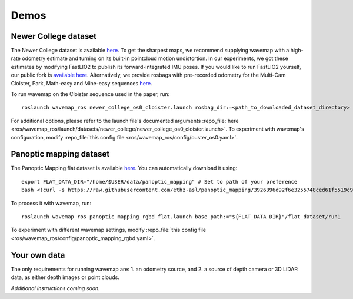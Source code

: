 Demos
#####
.. highlight:: bash
.. rstcheck: ignore-roles=repo_file

Newer College dataset
*********************
The Newer College dataset is available `here <https://ori-drs.github.io/newer-college-dataset/download/>`__. To get the
sharpest maps, we recommend supplying wavemap with a high-rate odometry estimate and turning on its built-in pointcloud
motion undistortion. In our experiments, we got these estimates by modifying FastLIO2 to publish its forward-integrated
IMU poses. If you would like to run FastLIO2 yourself, our public fork
is `available here <https://github.com/ethz-asl/fast_lio>`_. Alternatively, we provide rosbags with pre-recorded odometry
for the Multi-Cam Cloister, Park, Math-easy and Mine-easy
sequences `here <https://drive.google.com/drive/folders/1sTmDBUt97wwE220gVFwCq88JT5IOQlk5>`__.

To run wavemap on the Cloister sequence used in the paper, run::

    roslaunch wavemap_ros newer_college_os0_cloister.launch rosbag_dir:=<path_to_downloaded_dataset_directory>

For additional options, please refer to the launch file's documented arguments
:repo_file:`here <ros/wavemap_ros/launch/datasets/newer_college/newer_college_os0_cloister.launch>`. To experiment with wavemap's configuration, modify :repo_file:`this config file <ros/wavemap_ros/config/ouster_os0.yaml>`.

Panoptic mapping dataset
************************
The Panoptic Mapping flat dataset is available `here <https://projects.asl.ethz.ch/datasets/doku.php?id=panoptic_mapping>`__. You can automatically download it using::

    export FLAT_DATA_DIR="/home/$USER/data/panoptic_mapping" # Set to path of your preference
    bash <(curl -s https://raw.githubusercontent.com/ethz-asl/panoptic_mapping/3926396d92f6e3255748ced61f5519c9b102570f/panoptic_mapping_utils/scripts/download_flat_dataset.sh)

To process it with wavemap, run::

    roslaunch wavemap_ros panoptic_mapping_rgbd_flat.launch base_path:="${FLAT_DATA_DIR}"/flat_dataset/run1

To experiment with different wavemap settings, modify :repo_file:`this config file <ros/wavemap_ros/config/panoptic_mapping_rgbd.yaml>`.

Your own data
*************
The only requirements for running wavemap are:
1. an odometry source, and
2. a source of depth camera or 3D LiDAR data, as either depth images or point clouds.

*Additional instructions coming soon.*
